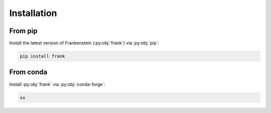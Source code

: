 Installation
============

From pip
--------

Install the latest version of Frankenstein (:py:obj:`frank`) via :py:obj:`pip`:

.. code-block:: bash

    pip install frank

From conda
----------

Install :py:obj:`frank` via :py:obj:`conda-forge`:

.. code-block:: bash

    xx

